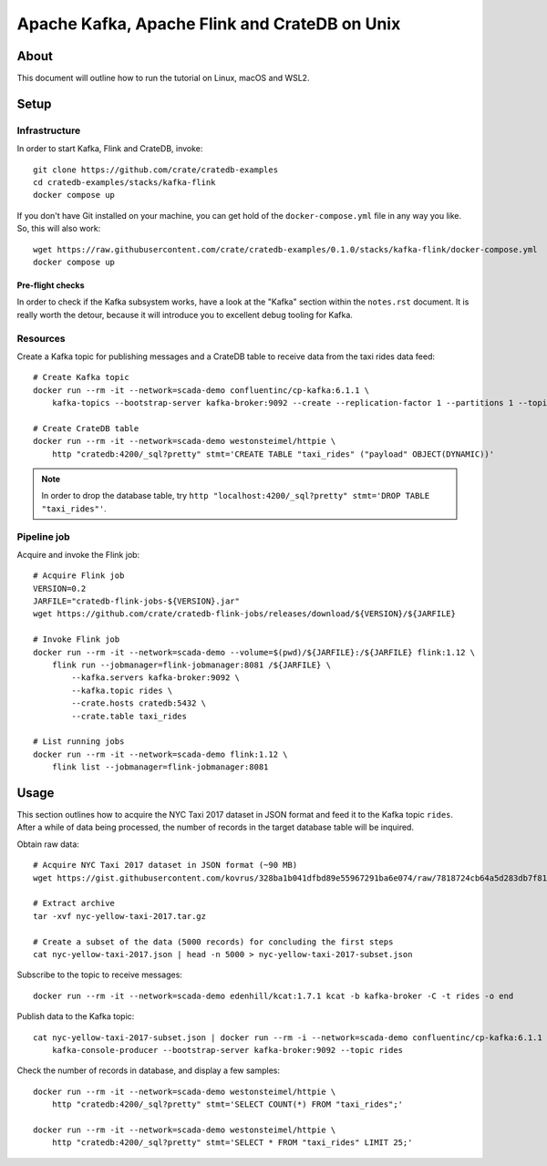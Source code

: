 ##############################################
Apache Kafka, Apache Flink and CrateDB on Unix
##############################################

*****
About
*****

This document will outline how to run the tutorial on Linux, macOS and WSL2.


*****
Setup
*****

Infrastructure
==============

In order to start Kafka, Flink and CrateDB, invoke::

    git clone https://github.com/crate/cratedb-examples
    cd cratedb-examples/stacks/kafka-flink
    docker compose up

If you don't have Git installed on your machine, you can get hold of the
``docker-compose.yml`` file in any way you like. So, this will also work::

    wget https://raw.githubusercontent.com/crate/cratedb-examples/0.1.0/stacks/kafka-flink/docker-compose.yml
    docker compose up

Pre-flight checks
-----------------

In order to check if the Kafka subsystem works, have a look at the "Kafka"
section within the ``notes.rst`` document. It is really worth the detour,
because it will introduce you to excellent debug tooling for Kafka.


Resources
=========

Create a Kafka topic for publishing messages and a CrateDB table to receive
data from the taxi rides data feed::

    # Create Kafka topic
    docker run --rm -it --network=scada-demo confluentinc/cp-kafka:6.1.1 \
        kafka-topics --bootstrap-server kafka-broker:9092 --create --replication-factor 1 --partitions 1 --topic rides

    # Create CrateDB table
    docker run --rm -it --network=scada-demo westonsteimel/httpie \
        http "cratedb:4200/_sql?pretty" stmt='CREATE TABLE "taxi_rides" ("payload" OBJECT(DYNAMIC))'

.. note::

    In order to drop the database table, try ``http "localhost:4200/_sql?pretty" stmt='DROP TABLE "taxi_rides"'``.

Pipeline job
============

Acquire and invoke the Flink job::

    # Acquire Flink job
    VERSION=0.2
    JARFILE="cratedb-flink-jobs-${VERSION}.jar"
    wget https://github.com/crate/cratedb-flink-jobs/releases/download/${VERSION}/${JARFILE}

    # Invoke Flink job
    docker run --rm -it --network=scada-demo --volume=$(pwd)/${JARFILE}:/${JARFILE} flink:1.12 \
        flink run --jobmanager=flink-jobmanager:8081 /${JARFILE} \
            --kafka.servers kafka-broker:9092 \
            --kafka.topic rides \
            --crate.hosts cratedb:5432 \
            --crate.table taxi_rides

    # List running jobs
    docker run --rm -it --network=scada-demo flink:1.12 \
        flink list --jobmanager=flink-jobmanager:8081

*****
Usage
*****

This section outlines how to acquire the NYC Taxi 2017 dataset in JSON format
and feed it to the Kafka topic ``rides``. After a while of data being processed,
the number of records in the target database table will be inquired.

Obtain raw data::

    # Acquire NYC Taxi 2017 dataset in JSON format (~90 MB)
    wget https://gist.githubusercontent.com/kovrus/328ba1b041dfbd89e55967291ba6e074/raw/7818724cb64a5d283db7f815737c9e198a22bee4/nyc-yellow-taxi-2017.tar.gz

    # Extract archive
    tar -xvf nyc-yellow-taxi-2017.tar.gz

    # Create a subset of the data (5000 records) for concluding the first steps
    cat nyc-yellow-taxi-2017.json | head -n 5000 > nyc-yellow-taxi-2017-subset.json

Subscribe to the topic to receive messages::

    docker run --rm -it --network=scada-demo edenhill/kcat:1.7.1 kcat -b kafka-broker -C -t rides -o end

Publish data to the Kafka topic::

    cat nyc-yellow-taxi-2017-subset.json | docker run --rm -i --network=scada-demo confluentinc/cp-kafka:6.1.1 \
        kafka-console-producer --bootstrap-server kafka-broker:9092 --topic rides

Check the number of records in database, and display a few samples::

    docker run --rm -it --network=scada-demo westonsteimel/httpie \
        http "cratedb:4200/_sql?pretty" stmt='SELECT COUNT(*) FROM "taxi_rides";'

    docker run --rm -it --network=scada-demo westonsteimel/httpie \
        http "cratedb:4200/_sql?pretty" stmt='SELECT * FROM "taxi_rides" LIMIT 25;'
